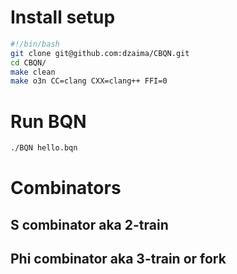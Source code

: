 * Install setup
#+begin_src bash
#!/bin/bash
git clone git@github.com:dzaima/CBQN.git
cd CBQN/
make clean
make o3n CC=clang CXX=clang++ FFI=0
#+end_src
* Run BQN
#+begin_src bash
  ./BQN hello.bqn
#+end_src
* Combinators
** S combinator aka 2-train
** Phi combinator aka 3-train or fork

